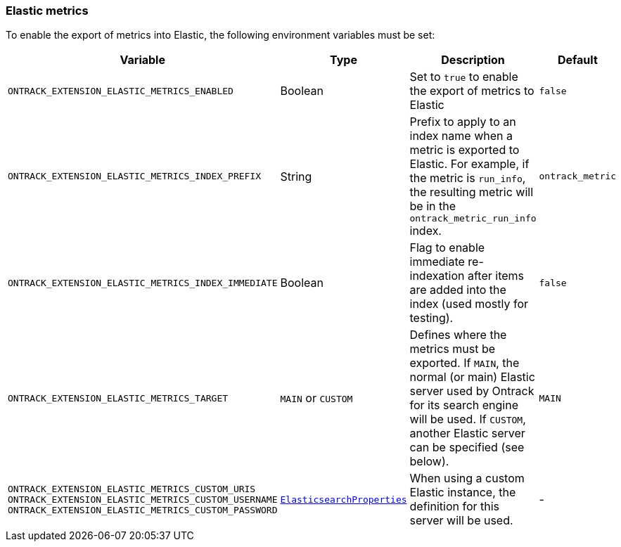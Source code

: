 [[operations-metrics-elastic]]
=== Elastic metrics

To enable the export of metrics into Elastic, the following environment variables must be set:

|===
| Variable | Type | Description | Default

| `ONTRACK_EXTENSION_ELASTIC_METRICS_ENABLED`
| Boolean
| Set to `true` to enable the export of metrics to Elastic
| `false`

| `ONTRACK_EXTENSION_ELASTIC_METRICS_INDEX_PREFIX`
| String
| Prefix to apply to an index name when a metric is exported to Elastic. For example, if the metric is `run_info`, the resulting metric will be in the `ontrack_metric_run_info` index.
| `ontrack_metric`

| `ONTRACK_EXTENSION_ELASTIC_METRICS_INDEX_IMMEDIATE`
| Boolean
| Flag to enable immediate re-indexation after items are added into the index (used mostly for testing).
| `false`

| `ONTRACK_EXTENSION_ELASTIC_METRICS_TARGET`
| `MAIN` or `CUSTOM`
| Defines where the metrics must be exported. If `MAIN`, the normal (or main) Elastic server used by Ontrack for its search engine will be used. If `CUSTOM`, another Elastic server can be specified (see below).
| `MAIN`

| `ONTRACK_EXTENSION_ELASTIC_METRICS_CUSTOM_URIS`
 `ONTRACK_EXTENSION_ELASTIC_METRICS_CUSTOM_USERNAME`
 `ONTRACK_EXTENSION_ELASTIC_METRICS_CUSTOM_PASSWORD`
| https://docs.spring.io/spring-boot/docs/current/api/org/springframework/boot/autoconfigure/elasticsearch/ElasticsearchProperties.html[`ElasticsearchProperties`]
| When using a custom Elastic instance, the definition for this server will be used.
| -

|===
